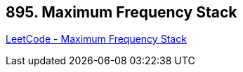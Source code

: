 == 895. Maximum Frequency Stack

https://leetcode.com/problems/maximum-frequency-stack/[LeetCode - Maximum Frequency Stack]

